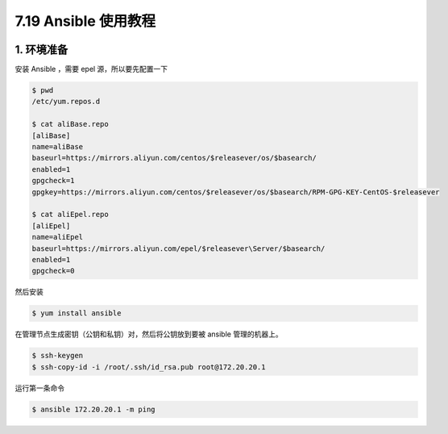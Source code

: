 7.19 Ansible 使用教程
=====================

|image0|

1. 环境准备
-----------

安装 Ansible ，需要 epel 源，所以要先配置一下

.. code:: shell

   $ pwd
   /etc/yum.repos.d
    
   $ cat aliBase.repo
   [aliBase]
   name=aliBase
   baseurl=https://mirrors.aliyun.com/centos/$releasever/os/$basearch/
   enabled=1
   gpgcheck=1
   gpgkey=https://mirrors.aliyun.com/centos/$releasever/os/$basearch/RPM-GPG-KEY-CentOS-$releasever
    
   $ cat aliEpel.repo
   [aliEpel]
   name=aliEpel
   baseurl=https://mirrors.aliyun.com/epel/$releasever\Server/$basearch/
   enabled=1
   gpgcheck=0

然后安装

.. code:: shell

   $ yum install ansible

在管理节点生成密钥（公钥和私钥）对，然后将公钥放到要被 ansible
管理的机器上。

.. code:: shell

   $ ssh-keygen
   $ ssh-copy-id -i /root/.ssh/id_rsa.pub root@172.20.20.1

运行第一条命令

.. code:: shell

   $ ansible 172.20.20.1 -m ping

.. figure:: http://image.iswbm.com/20200607174235.png
   :alt:



.. |image0| image:: http://image.iswbm.com/20200602135014.png

